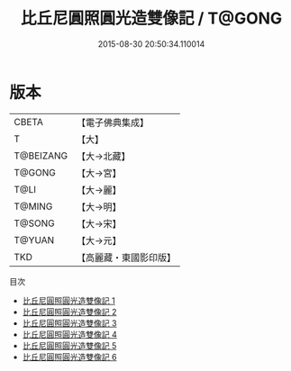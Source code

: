 #+TITLE: 比丘尼圓照圓光造雙像記 / T@GONG

#+DATE: 2015-08-30 20:50:34.110014
* 版本
 |     CBETA|【電子佛典集成】|
 |         T|【大】     |
 | T@BEIZANG|【大→北藏】  |
 |    T@GONG|【大→宮】   |
 |      T@LI|【大→麗】   |
 |    T@MING|【大→明】   |
 |    T@SONG|【大→宋】   |
 |    T@YUAN|【大→元】   |
 |       TKD|【高麗藏・東國影印版】|
目次
 - [[file:KR6l0016_001.txt][比丘尼圓照圓光造雙像記 1]]
 - [[file:KR6l0016_002.txt][比丘尼圓照圓光造雙像記 2]]
 - [[file:KR6l0016_003.txt][比丘尼圓照圓光造雙像記 3]]
 - [[file:KR6l0016_004.txt][比丘尼圓照圓光造雙像記 4]]
 - [[file:KR6l0016_005.txt][比丘尼圓照圓光造雙像記 5]]
 - [[file:KR6l0016_006.txt][比丘尼圓照圓光造雙像記 6]]
